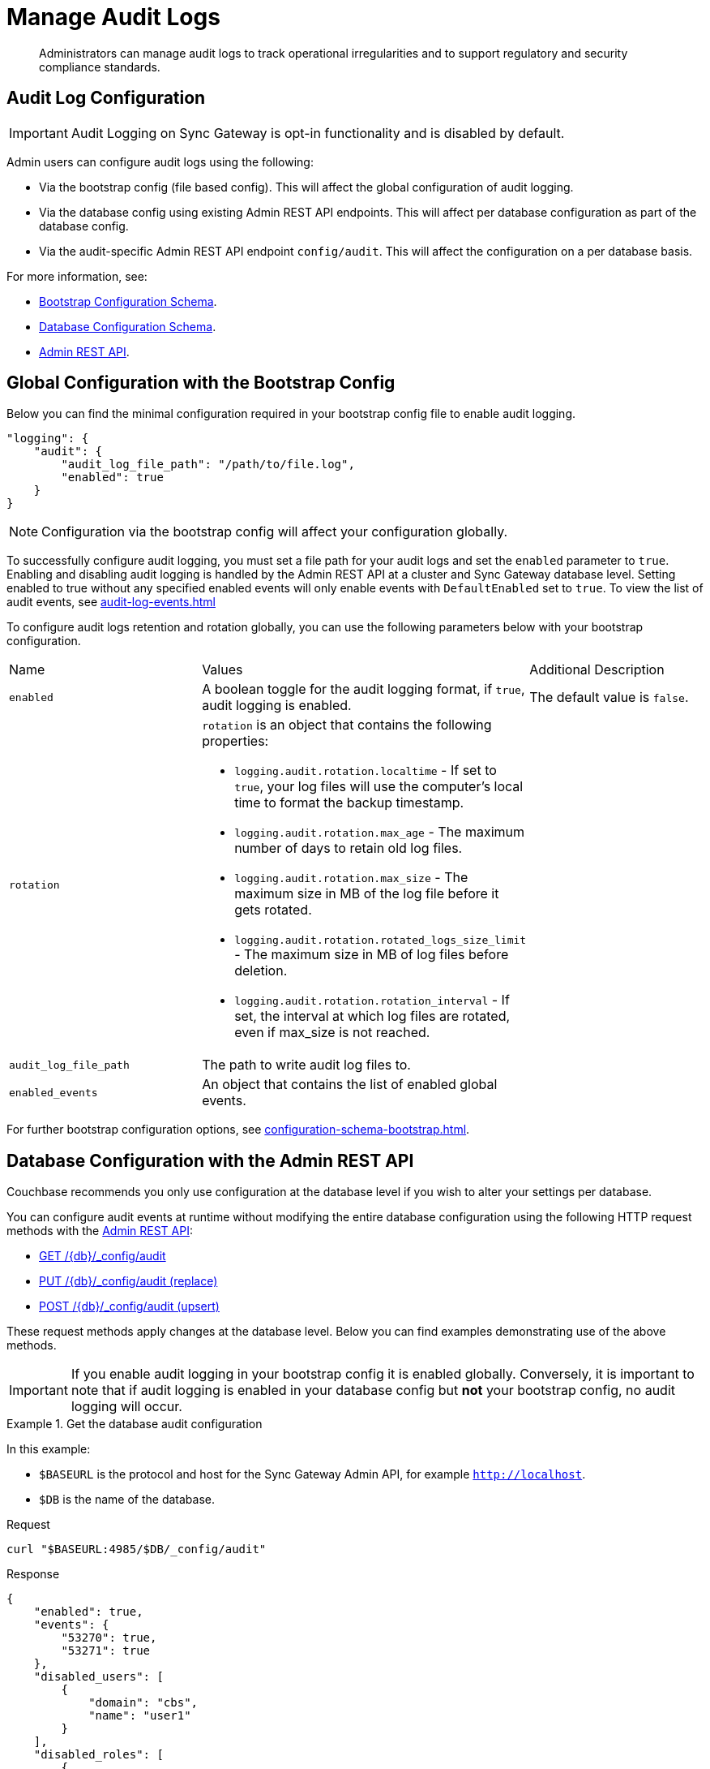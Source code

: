 = Manage Audit Logs
:page-edition: Enterprise
:description: Administrators can manage audit logs to track operational irregularities and to support regulatory and security compliance standards.

[abstract]
{description}

== Audit Log Configuration

IMPORTANT: Audit Logging on Sync Gateway is opt-in functionality and is disabled by default.

Admin users can configure audit logs using the following:

* Via the bootstrap config (file based config).
This will affect the global configuration of audit logging.

* Via the database config using existing Admin REST API endpoints.
This will affect per database configuration as part of the database config.

* Via the audit-specific Admin REST API endpoint `config/audit`.
This will affect the configuration on a per database basis.

For more information, see:

* xref:configuration-schema-bootstrap.adoc[Bootstrap Configuration Schema].

* xref:configuration-schema-database.adoc[Database Configuration Schema].

* xref:rest_api_admin.adoc[Admin REST API].

== Global Configuration with the Bootstrap Config

Below you can find the minimal configuration required in your bootstrap config file to enable audit logging.

[source, json, indent=0]
----

"logging": {
    "audit": {
        "audit_log_file_path": "/path/to/file.log",
        "enabled": true
    }
}

----

NOTE: Configuration via the bootstrap config will affect your configuration globally.

To successfully configure audit logging, you must set a file path for your audit logs and set the `enabled` parameter to `true`.
Enabling and disabling audit logging is handled by the Admin REST API at a cluster and Sync Gateway database level.
Setting enabled to true without any specified enabled events will only enable events with `DefaultEnabled` set to `true`. 
To view the list of audit events, see xref:audit-log-events.adoc[]

To configure audit logs retention and rotation globally, you can use the following parameters below with your bootstrap configuration.

[cols="3*"]
|===

| Name | Values | Additional Description

| `enabled`
|A boolean toggle for the audit logging format, if `true`, audit logging is enabled.
|The default value is `false`.

| `rotation`
a|`rotation` is an object that contains the following properties:


* `logging.audit.rotation.localtime` - If set to `true`, your log files will use the computer's local time to format the backup timestamp.

* `logging.audit.rotation.max_age` - The maximum number of days to retain old log files.

* `logging.audit.rotation.max_size` - The maximum size in MB of the log file before it gets rotated.

* `logging.audit.rotation.rotated_logs_size_limit` - The maximum size in MB of log files before deletion.

* `logging.audit.rotation.rotation_interval` - If set, the interval at which log files are rotated, even if max_size is not reached.

|

| `audit_log_file_path`
| The path to write audit log files to.
| 

| `enabled_events`
| An object that contains the list of enabled global events.
| 

|===

For further bootstrap configuration options, see xref:configuration-schema-bootstrap.adoc[].

== Database Configuration with the Admin REST API

Couchbase recommends you only use configuration at the database level if you wish to alter your settings per database. 

You can configure audit events at runtime without modifying the entire database configuration using the following HTTP request methods with the xref:rest_api_admin.adoc[Admin REST API]:

* xref:rest_api_admin.adoc#tag/Database-Configuration/operation/get_db-_config-audit[GET /{db}/_config/audit]
* xref:rest_api_admin.adoc#tag/Database-Configuration/operation/put_db-_config-audit[PUT /{db}/_config/audit (replace)]
* xref:rest_api_admin.adoc#tag/Database-Configuration/operation/post_db-_config-audit[POST /{db}/_config/audit (upsert)]

These request methods apply changes at the database level.
Below you can find examples demonstrating use of the above methods.

IMPORTANT: If you enable audit logging in your bootstrap config it is enabled globally.
Conversely, it is important to note that if audit logging is enabled in your database config but *not* your bootstrap config, no audit logging will occur.

.Get the database audit configuration
====
In this example:

* `$BASEURL` is the protocol and host for the Sync Gateway Admin API, for example `http://localhost`.
* `$DB` is the name of the database.

.Request
[source,shell]
----
curl "$BASEURL:4985/$DB/_config/audit"
----

.Response
[source,json]
----
{
    "enabled": true,
    "events": {
        "53270": true,
        "53271": true
    },
    "disabled_users": [
        {
            "domain": "cbs",
            "name": "user1"
        }
    ],
    "disabled_roles": [
        {
            "domain": "sgw",
            "name": "role1"
        }
    ]
}
----

The payload above displays the current audit configuration with non-default events `53270 - Public HTTP API request`, and `53271 - Admin HTTP API request` enabled, and `user1` and `role1` disabled.

====

=== Disabled Users and Roles

You can filter audit events by specifying roles or users to be disabled. 
The example above shows disabling audit events for `user1` and `role1`. 

The `disabled_users` field will prevent all audit events generated by the specified users from being logged.
The `disabled_roles` field will prevent all audit events generated by the specified roles from logged.
A use case for these fields would be to exclude certain administrative users or roles that perform a large volume of automated processes to prevent bloat of trivial events causing early rotation of the log file.

Users and roles are organised into the following domains:

* `sgw` - Users and Roles that are created by and operate solely within Sync Gateway.
For more information, see xref:access-control-concepts.adoc#lbl-sgw-users[Sync Gateway defined Users and Roles]. 
* `cbs` - Users that are are RBAC controlled.
These are created on Couchbase Server.
Sync Gateway's Admin and Metrics REST APIs are authenticated using Couchbase Server users.
For more information, see xref:access-control-concepts.adoc#lbl-rbac-users[RBAC Users].

.Set the entire database audit configuration with simple schema
====
In this example:

* `$BASEURL` is the protocol and host for the Sync Gateway Admin API, for example `http://localhost`.
* `$DB` is the name of the database.

.Request
[source,shell]
----
curl -X PUT "$BASEURL:4985/$DB/_config/audit"
   -H "Accept: application/json" \
   -d '{
  "enabled": true,
  "events": {
    "54001": true,
    "54003": true
  },
  "disabled_users": [
    {
      "domain": "cbs",
      "name": "user2"
    }
  ],
  "disabled_roles": [
    {
      "domain": "cbs",
      "name": "role2"
    }
  ]
}'
----
====


.Set the entire database audit configuration with verbose schema
====
In this example:

* `$BASEURL` is the protocol and host for the Sync Gateway Admin API, for example `http://localhost`.
* `$DB` is the name of the database.

.Request
[source,shell]
----
curl -X PUT "$BASEURL:4985/$DB/_config/audit"
   -H "Accept: application/json" \
   -d '{
  "enabled": true,
  "events": {
    "54001": {
      "enabled": true
    },
    "54003": {
      "enabled": true
    }
  },
  "disabled_users": [
    {
      "domain": "cbs",
      "name": "user2"
    }
  ],
  "disabled_roles": [
    {
      "domain": "cbs",
      "name": "role2"
    }
  ]
}'
----

The payloads above demonstrate that the request has overwritten the previous configuration shown in example one. 
Audit Events `54001 - Read database` and `54003 - Read all databases` will now be enabled with `user2` and `role2` disabled.
Consequently, the non-default events `53270 - Public HTTP API request`, and `53271 - Admin HTTP API request` will now be disabled, and `user1` and `role1` are now enabled.

====

.Update specified settings in the database audit configuration with simple schema
====
In this example:

* `$BASEURL` is the protocol and host for the Sync Gateway Admin API, for example `http://localhost`.
* `$DB` is the name of the database.

.Request
[source,shell]
----
curl -X POST "$BASEURL:4985/$DB/_config/audit"
   -H "Accept: application/json" \
   -d '{
  "events": {
    "54020": false
    }
  }
}'
----

The request above will prevent audit event `54020 - Database offline` events from being added to the log file.

====

.Update specified settings in the database audit configuration with verbose schema
====
In this example:

* `$BASEURL` is the protocol and host for the Sync Gateway Admin API, for example `http://localhost`.
* `$DB` is the name of the database.

.Request
[source,shell]
----
curl -X POST "$BASEURL:4985/$DB/_config/audit"
   -H "Accept: application/json" \
   -d '{
  "events": {
    "54000": {
      "enabled": false
    },
    "54003": {
      "enabled": true
    }
  }
}'
----

The request above demonstrates simultaneous disabling of the default audit event `54000 - Create database` and enabling of the non-default audit event `54003 - Read all databases`.
====

== See Also 

* xref:audit-logging.adoc[]

* xref:audit-log-events.adoc[]

* xref:sgcollect-info.adoc[]

* xref:rest_api_admin.adoc[]

* xref:rest_api_admin_static.adoc[]
